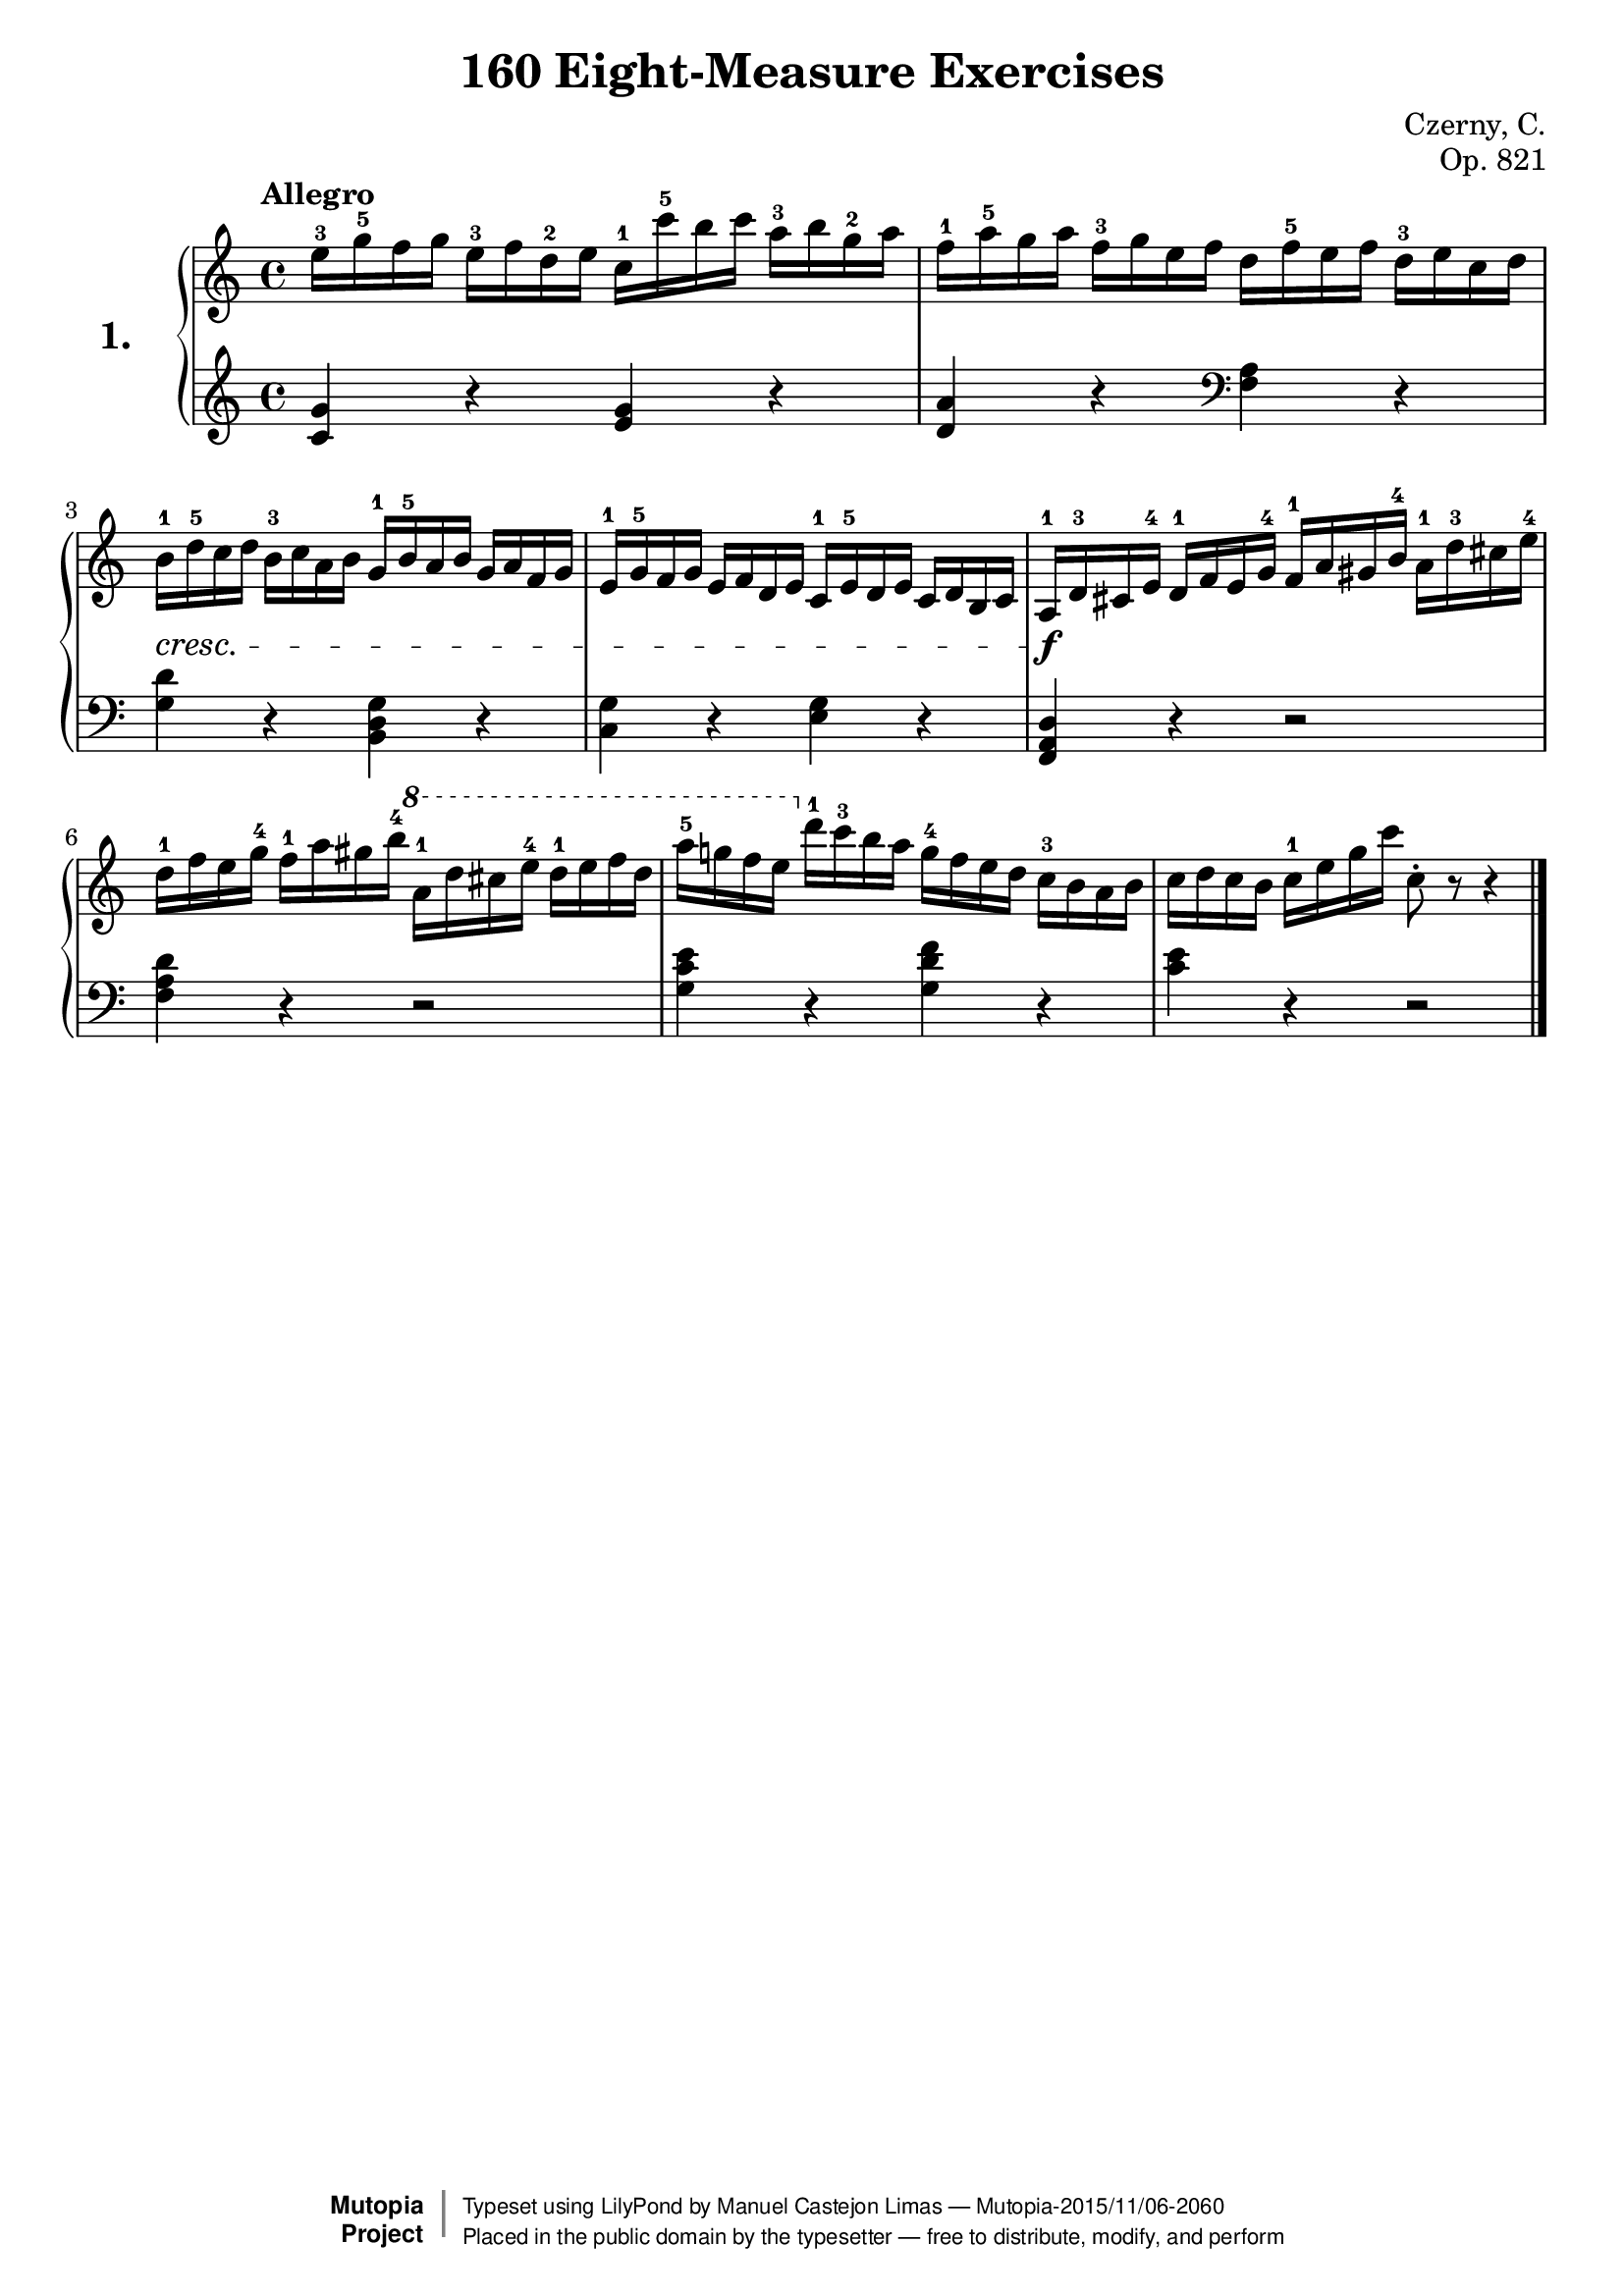 \version "2.18.2"

\header {
    composer	      =	"Czerny, C."
    mutopiacomposer   = "CzernyC"

    title	        =	"160 Eight-Measure Exercises"
    mutopiatitle        = 	"160 Eight-Measure Exercises"

    opus	        =	"Op. 821"
    mutopiaopus         = 	"Op. 821, No. 1"
    
    source        	=	"IMLSP; Leipzig: Edition Peters, n.d.[1888]. Plate 6990-6993."
    style         	=	"Technique"
    license       	=	"Public Domain"
    maintainer	        =	"Manuel Castejon Limas"
    maintainerWeb       =	"https://github.com/mcasl/Czerny"
    mutopiainstrument   = "Piano"

 footer = "Mutopia-2015/11/06-2060"
 copyright =  \markup { \override #'(baseline-skip . 0 ) \right-column { \sans \bold \with-url #"http://www.MutopiaProject.org" { \abs-fontsize #9  "Mutopia " \concat { \abs-fontsize #12 \with-color #white \char ##x01C0 \abs-fontsize #9 "Project " } } } \override #'(baseline-skip . 0 ) \center-column { \abs-fontsize #11.9 \with-color #grey \bold { \char ##x01C0 \char ##x01C0 } } \override #'(baseline-skip . 0 ) \column { \abs-fontsize #8 \sans \concat { " Typeset using " \with-url #"http://www.lilypond.org" "LilyPond" " by " \maintainer " " \char ##x2014 " " \footer } \concat { \concat { \abs-fontsize #8 \sans{ " Placed in the " \with-url #"http://creativecommons.org/licenses/publicdomain" "public domain" " by the typesetter " \char ##x2014 " free to distribute, modify, and perform" } } \abs-fontsize #13 \with-color #white \char ##x01C0 } } }
 tagline = ##f
}


%--------Definitions
global = {
  \key c \major
  \time 4/4
}

exerciseNumber = "1."

upperStaff =   { \tempo "Allegro"
         <e''-3 >16 <g''-5 >16 f'' g'' <e''-3 >16 f'' <d''-2 >16 e'' <c''-1 >16 <c'''-5 >16 b'' c''' <a''-3 >16 b'' <g''-2 >16 a''		| %1
         <f''-1 >16 <a''-5 >16 g'' a'' <f''-3 >16 g'' e'' f'' d'' <f''-5 >16 e'' f'' <d''-3 >16 e'' c'' d''					| %2
         <b'-1 >16-\cresc <d''-5 >16 c'' d'' <b'-3 >16 c'' a' b' <g'-1 >16 <b'-5 >16 a' b' g' a' f' g'						| %3
         <e'-1 >16 <g'-5 >16 f' g' e' f' d' e' <c'-1 >16 <e'-5 >16 d' e' c' d' b c'                                         | %4
        <>  \f <a-1 >16 <d'-3 >16 cis' <e'-4 >16 <d'-1 >16 f' e' <g'-4 >16 <f'-1 >16 a' gis' <b'-4 >16 <a'-1 >16 <d''-3 >16 cis'' <e''-4 >16 	| %5
         <d''-1 >16 f'' e'' <g''-4 >16 <f''-1> a'' gis'' <b''-4> \ottava #1  <a''-1>16 d''' cis''' <e'''-4> <d'''-1> e''' f''' d'''					| %6
         <a'''-5> g'''! f''' e''' \ottava #0  <d'''-1 >16 <c'''-3 >16 b'' a'' <g''-4 >16 f'' e'' d'' <c''-3 >16 b' a' b'				| %7
         c'' d'' c'' b' <c''-1 >16 e'' g'' c''' c''8-\staccato r8 r4  								        \bar "|." %8
}

lowerStaff =  {
  \clef treble
         <c' g'>4 r <e' g'> r           | %1
         <d' a'> r \clef bass <f a> r   | %2
         <g d'> r <b, d g> r            | %3
         <g c> r <e g> r                | %4
         <f, a, d> r r2                 | %5
         <f a d'>4 r r2                 | %6
         <g c' e'>4 r <g d' f'> r       | %7
         <c' e'> r r2           \bar "|." %8    
}

%-------Typeset music and generate midi
\score {
    \context PianoStaff <<
        \set PianoStaff.midiInstrument = "acoustic grand"
        \set PianoStaff.instrumentName = \markup \huge \bold \exerciseNumber  
        \new Staff = "upper" { \clef treble \global \upperStaff }
        \new Staff = "lower" { \clef bass   \global \lowerStaff }
    >>
    \layout{ }
    \midi  { \tempo 4 = 110 }
}
